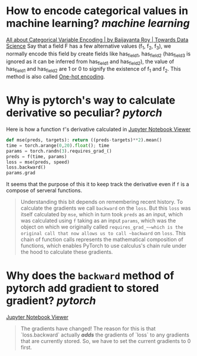 * How to encode categorical values in machine learning? [[machine learning]]
[[https://towardsdatascience.com/all-about-categorical-variable-encoding-305f3361fd02][All about Categorical Variable Encoding | by Baijayanta Roy | Towards Data Science]]
Say that a field F has a few alternative values (f_1, f_2, f_3), we normally encode this field by create fields like has_field_1, has_field_2 (has_field_3 is ignored as it can be inferred from has_field_1 and has_field_2), the value of has_field_1 and has_field_2 are 1 or 0 to signify the existence of f_1 and f_2. This method is also called [[https://en.wikipedia.org/wiki/One-hot][One-hot encoding]].
* Why is pytorch's way to calculate derivative so peculiar? [[pytorch]]
Here is how a function ~f~'s derivative calculated in [[https://nbviewer.org/github/fastai/fastbook/blob/master/04_mnist_basics.ipynb][Jupyter Notebook Viewer]]
#+BEGIN_SRC python
def mse(preds, targets): return ((preds-targets)**2).mean()
time = torch.arange(0,20).float(); time
params = torch.randn(3).requires_grad_()
preds = f(time, params)
loss = mse(preds, speed)
loss.backward()
params.grad
#+END_SRC

It seems that the purpose of this it to keep track the derivative even if ~f~ is a compose of serveral functions.
#+BEGIN_QUOTE
Understanding this bit depends on remembering recent history. To calculate the gradients we call ~backward~ on the ~loss~. But this ~loss~ was itself calculated by ~mse~, which in turn took ~preds~ as an input, which was calculated using ~f~ taking as an input ~params~, which was the object on which we originally called ~requires_grad_~—which is the original call that now allows us to call ~backward~ on ~loss~. This chain of function calls represents the mathematical composition of functions, which enables PyTorch to use calculus's chain rule under the hood to calculate these gradients.
#+END_QUOTE
* Why does the ~backward~ method of pytorch add gradient to stored gradient? [[pytorch]]
[[https://nbviewer.org/github/fastai/fastbook/blob/master/04_mnist_basics.ipynb][Jupyter Notebook Viewer]]
#+BEGIN_QUOTE
The gradients have changed! The reason for this is that `loss.backward` actually /*adds*/ the gradients of `loss` to any gradients that are currently stored. So, we have to set the current gradients to 0 first.
#+END_QUOTE